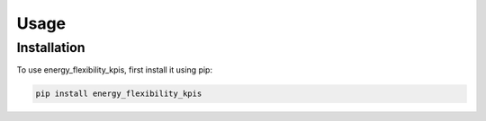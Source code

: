 Usage
=====

Installation
------------

To use energy_flexibility_kpis, first install it using pip:

.. code-block:: console

   pip install energy_flexibility_kpis